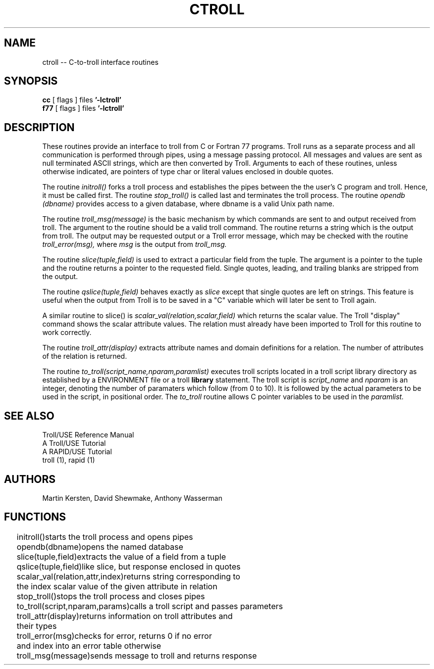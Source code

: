.TH CTROLL 3
.SH NAME
ctroll -- C-to-troll interface routines
.SH SYNOPSIS
.B cc
[ flags ]  files
.B '-lctroll'
.br
.B f77
[ flags ]  files
.B '-lctroll'
.SH DESCRIPTION
.nh
These routines provide an interface
to troll from  C or Fortran 77 programs. 
Troll runs as a separate process and
all communication is performed through pipes, using a 
message passing protocol.
All messages and values are sent as null terminated ASCII strings,
which are then converted by Troll.  Arguments to each of these routines,
unless otherwise indicated,
are pointers of type char or literal values enclosed in double quotes.
.LP
.nh
The routine
.I initroll() 
forks a troll process and establishes the pipes between the the user's C
program and troll.
Hence, it must be called first.
The routine
.I stop_troll()
is called last and terminates the troll process.
The routine 
.I opendb
.I (dbname)
provides access to a given database, where dbname is a valid Unix path name.
.LP
.nh
The routine
.I troll_msg(message)
is the basic mechanism by which commands are sent to and output
received from troll.  The argument to the routine should be a
valid troll command.  The routine returns a string which
is the output from troll.  The output may be requested output
or a Troll error message, which may be checked with the routine
.I troll_error(msg),
where
.I msg
is the output from 
.I troll_msg.
.LP
.nh
The routine
.I slice(tuple,field)
is used to extract a particular field from the tuple.
The argument is a pointer to the tuple and the routine
returns a pointer to the requested field.  Single quotes,
leading, and trailing blanks are stripped from the output.
.LP
.nh
The routine
.I qslice(tuple,field)
behaves exactly as
.I slice
except that single quotes are left on strings.  This feature
is useful when the output from Troll is to be saved in a "C"
variable which will later be sent to Troll again.
.LP
.nh
A similar routine to slice() is
.I scalar_val(relation,scalar,field)
which returns the scalar value.  The Troll "display" command
shows the scalar attribute values.  The relation must already
have been imported to Troll for this routine to work correctly.
.LP
.nh
The routine
.I troll_attr(display)
extracts attribute names and domain definitions for a
relation.  The number of attributes of the relation is returned.
.LP
.nh
The routine 
.I to_troll(script_name,nparam,paramlist)
executes troll scripts located
in a troll script library directory as established by a
ENVIRONMENT file or a troll
.B library
statement.
The troll script is
.I script_name
and
.I nparam
is an integer, denoting the
number of paramaters which follow (from 0 to 10). 
It is followed by the actual parameters to be used
in the script, in positional order.
The 
.I to_troll
routine allows C pointer variables to be used in the
.I paramlist.
.SH "SEE ALSO"
Troll/USE Reference Manual
.br
A Troll/USE Tutorial
.br
A RAPID/USE Tutorial
.br
troll (1), rapid (1)
.SH AUTHORS
Martin Kersten, David Shewmake, Anthony Wasserman
.SH FUNCTIONS
.ta 0.2i,3.2i
.nf










	initroll()	starts the troll process and opens pipes
	opendb(dbname)	opens the named database
	slice(tuple,field)	extracts the value of a field from a tuple
	qslice(tuple,field)	like slice, but response enclosed in quotes
	scalar_val(relation,attr,index)	returns string corresponding to
		the index scalar value of the given attribute in relation
	stop_troll()	stops the troll process and closes pipes
	to_troll(script,nparam,params)calls a troll script and passes parameters
	troll_attr(display)	returns information on troll attributes and 
		their types
	troll_error(msg)	checks for error, returns 0 if no error
		and index into an error table otherwise
	troll_msg(message)	sends message to troll and returns response
